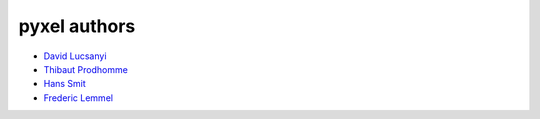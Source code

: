=============
pyxel authors
=============

* `David Lucsanyi <david.lucsanyi@esa.int>`_
* `Thibaut Prodhomme <thibaut.prodhomme@esa.int>`_
* `Hans Smit <hans.smit@esa.int>`_
* `Frederic Lemmel <frederic.lemmel@esa.int>`_
